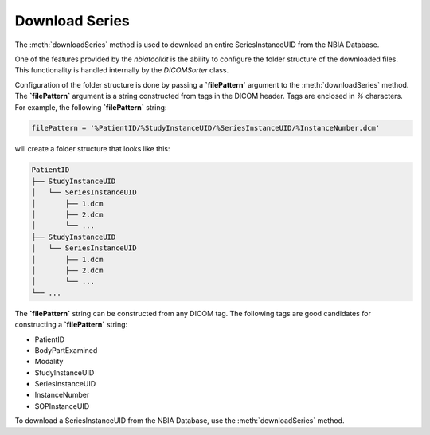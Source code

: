 Download Series
^^^^^^^^^^^^^^


The :meth:`downloadSeries` method is used to download an entire SeriesInstanceUID
from the NBIA Database.

One of the features provided by the `nbiatoolkit` is the ability to configure
the folder structure of the downloaded files. This functionality is handled internally
by the `DICOMSorter` class.

Configuration of the folder structure is done by passing a **`filePattern`** argument to the
:meth:`downloadSeries` method. The **`filePattern`** argument is a string constructed from
tags in the DICOM header. Tags are enclosed in `%` characters. For example, the following
**`filePattern`** string:

.. code-block:: python

    filePattern = '%PatientID/%StudyInstanceUID/%SeriesInstanceUID/%InstanceNumber.dcm'

will create a folder structure that looks like this:

.. code-block:: bash

    PatientID
    ├── StudyInstanceUID
    │   └── SeriesInstanceUID
    │       ├── 1.dcm
    │       ├── 2.dcm
    │       └── ...
    ├── StudyInstanceUID
    │   └── SeriesInstanceUID
    │       ├── 1.dcm
    │       ├── 2.dcm
    │       └── ...
    └── ...

The **`filePattern`** string can be constructed from any DICOM tag. The following tags are
good candidates for constructing a **`filePattern`** string:

- PatientID
- BodyPartExamined
- Modality
- StudyInstanceUID
- SeriesInstanceUID
- InstanceNumber
- SOPInstanceUID


To download a SeriesInstanceUID from the NBIA Database, use the :meth:`downloadSeries` method.

.. automethod:: nbiatoolkit.NBIAClient.downloadSeries


.. tabs::
   .. tab:: Python
        .. exec_code::

            # --- hide: start ---
            from nbiatoolkit import NBIAClient
            # --- hide: stop ---

            filePattern = '%PatientID/%StudyInstanceUID/%SeriesInstanceUID/%InstanceNumber.dcm'
            downloadDir = './NBIA-Download'
            nParallel = 5

            with NBIAClient(return_type="dataframe") as client:
                series = client.getSeries(
                    PatientID='TCGA-G2-A2EK'
                )

                client.downloadSeries(
                    series.SeriesInstanceUID,
                    downloadDir,
                    filePattern,
                    nParallel
                )

